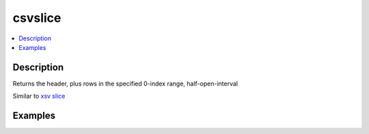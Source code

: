 ********
csvslice
********

.. contents:: :local:



Description
===========

Returns the header, plus rows in the specified 0-index range, half-open-interval

Similar to `xsv slice <https://github.com/BurntSushi/xsv#available-commands>`_




Examples
========
